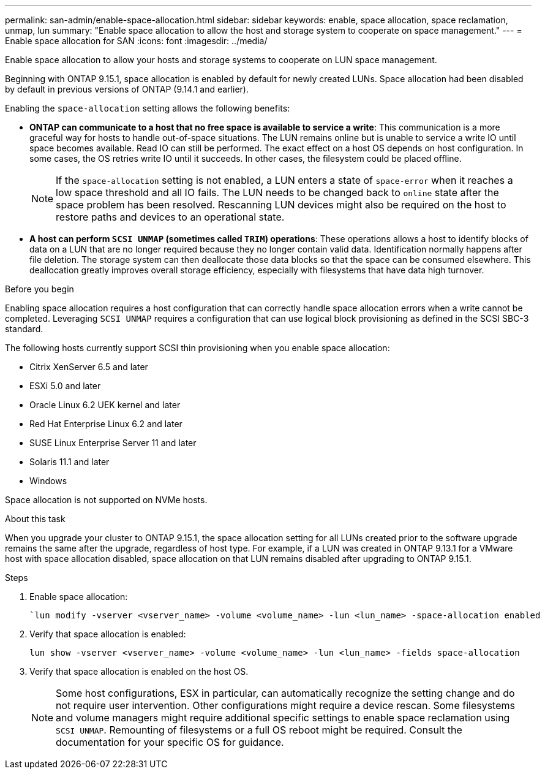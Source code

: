 ---
permalink: san-admin/enable-space-allocation.html
sidebar: sidebar
keywords: enable, space allocation, space reclamation, unmap, lun
summary: "Enable space allocation to allow the host and storage system to cooperate on space management."
---
= Enable space allocation for SAN
:icons: font
:imagesdir: ../media/

[.lead]
Enable space allocation to allow your hosts and storage systems to cooperate on LUN space management. 

Beginning with ONTAP 9.15.1, space allocation is enabled by default for newly created LUNs. Space allocation had been disabled by default in previous versions of ONTAP (9.14.1 and earlier).

Enabling the `space-allocation` setting allows the following benefits:

* *ONTAP can communicate to a host that no free space is available to service a write*: This communication is a more graceful way for hosts to handle out-of-space situations. The LUN remains online but is unable to service a write IO until space becomes available. Read IO can still be performed. The exact effect on a host OS depends on host configuration. In some cases, the OS retries write IO until it succeeds. In other cases, the filesystem could be placed offline. 
+
NOTE: If the `space-allocation` setting is not enabled, a LUN enters a state of `space-error` when it reaches a low space threshold and all IO fails. The LUN needs to be changed back to `online` state after the space problem has been resolved. Rescanning LUN devices might also be required on the host to restore paths and devices to an operational state.

* *A host can perform `SCSI UNMAP` (sometimes called `TRIM`) operations*: These operations allows a host to identify blocks of data on a LUN that are no longer required because they no longer contain valid data. Identification normally happens after file deletion. The storage system can then deallocate those data blocks so that the space can be consumed elsewhere. This deallocation greatly improves overall storage efficiency, especially with filesystems that have data high turnover.

.Before you begin
Enabling space allocation requires a host configuration that can correctly handle space allocation errors when a write cannot be completed. Leveraging `SCSI UNMAP` requires a configuration that can use logical block provisioning as defined in the SCSI SBC-3 standard. 

The following hosts currently support SCSI thin provisioning when you enable space allocation:

* Citrix XenServer 6.5 and later
* ESXi 5.0 and later
* Oracle Linux 6.2 UEK kernel and later
* Red Hat Enterprise Linux 6.2 and later
* SUSE Linux Enterprise Server 11 and later
* Solaris 11.1 and later
* Windows 

Space allocation is not supported on NVMe hosts.

.About this task

When you upgrade your cluster to ONTAP 9.15.1, the space allocation setting for all LUNs created prior to the software upgrade remains the same after the upgrade, regardless of host type. For example, if a LUN was created in ONTAP 9.13.1 for a VMware host with space allocation disabled, space allocation on that LUN remains disabled after upgrading to ONTAP 9.15.1. 

.Steps

. Enable space allocation:
+
[source,cli]
----
`lun modify -vserver <vserver_name> -volume <volume_name> -lun <lun_name> -space-allocation enabled
----

. Verify that space allocation is enabled:
+
[source,cli]
----
lun show -vserver <vserver_name> -volume <volume_name> -lun <lun_name> -fields space-allocation
----

. Verify that space allocation is enabled on the host OS. 
+
NOTE: Some host configurations, ESX in particular, can automatically recognize the setting change and do not require user intervention. Other configurations might require a device rescan. Some filesystems and volume managers might require additional specific settings to enable space reclamation using `SCSI UNMAP`. Remounting of filesystems or a full OS reboot might be required. Consult the documentation for your specific OS for guidance. 

// 2024-7-17 ontapdoc-2220
// 2024 June 3, ONTAPDOC-2034
// 2024 Apr 16, Jira 1662
// 2023, Mar 18, Jira 1793
// 2023 Nov 15, Jira 1446
// 2023 Nov 08, Git Issue 1139
// 2023 Oct 30, Git Issue 1139
// 2022 Nov 4, Git Issue 689
